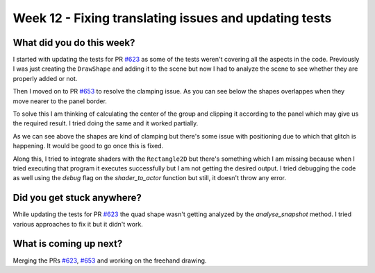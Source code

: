 ======================================================
Week 12 - Fixing translating issues and updating tests
======================================================

.. post:: August 24 2022
   :author: Praneeth Shetty 
   :tags: google
   :category: gsoc


What did you do this week?
--------------------------
I started with updating the tests for PR `#623 <https://github.com/fury-gl/fury/pull/623>`_ as some of the tests weren't covering all the aspects in the code.
Previously I was just creating the ``DrawShape`` and adding it to the scene but now I had to analyze the scene to see whether they are properly added or not.

Then I moved on to PR `#653 <https://github.com/fury-gl/fury/pull/653>`_ to resolve the clamping issue. As you can see below the shapes overlappes when they move nearer to the panel border.

.. image:: https://user-images.githubusercontent.com/64432063/187023615-d7c69904-4925-41b1-945d-b5993c20c862.gif
    :width: 400
    :align: center

To solve this I am thinking of calculating the center of the group and clipping it according to the panel which may give us the required result. I tried doing the same and it worked partially.

.. image:: https://user-images.githubusercontent.com/64432063/187023880-84e13dab-313b-49e4-9b06-df5465c9d762.gif
    :width: 400
    :align: center

As we can see above the shapes are kind of clamping but there's some issue with positioning due to which that glitch is happening. It would be good to go once this is fixed.

Along this, I tried to integrate shaders with the ``Rectangle2D`` but there's something which I am missing because when I tried executing that program it executes successfully but I am not getting the desired output. I tried debugging the code as well using the `debug` flag on the `shader_to_actor` function but still, it doesn't throw any error.

Did you get stuck anywhere?
---------------------------
While updating the tests for PR `#623 <https://github.com/fury-gl/fury/pull/623>`_ the quad shape wasn't getting analyzed by the `analyse_snapshot` method. I tried various approaches to fix it but it didn't work.

What is coming up next?
-----------------------
Merging the PRs `#623 <https://github.com/fury-gl/fury/pull/623>`_, `#653 <https://github.com/fury-gl/fury/pull/653>`_ and working on the freehand drawing.